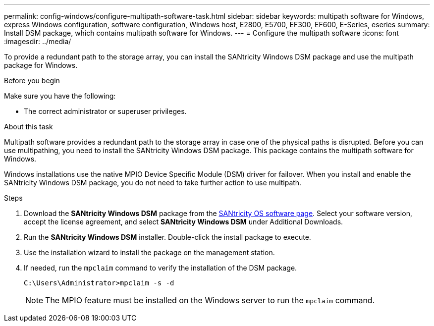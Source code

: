 ---
permalink: config-windows/configure-multipath-software-task.html
sidebar: sidebar
keywords: multipath software for Windows, express Windows configuration, software configuration, Windows host, E2800, E5700, EF300, EF600, E-Series, eseries
summary: Install DSM package, which contains multipath software for Windows.
---
= Configure the multipath software
:icons: font
:imagesdir: ../media/

[.lead]
To provide a redundant path to the storage array, you can install the SANtricity Windows DSM package and use the multipath package for Windows.

.Before you begin

Make sure you have the following:

* The correct administrator or superuser privileges.

.About this task

Multipath software provides a redundant path to the storage array in case one of the physical paths is disrupted. Before you can use multipathing, you need to install the SANtricity Windows DSM package. This package contains the multipath software for Windows.

Windows installations use the native MPIO Device Specific Module (DSM) driver for failover. When you install and enable the SANtricity Windows DSM package, you do not need to take further action to use multipath.

.Steps

. Download the *SANtricity Windows DSM* package from the https://mysupport.netapp.com/site/products/all/details/eseries-santricityos/downloads-tab[SANtricity OS software page^]. Select your software version, accept the license agreement, and select *SANtricity Windows DSM* under Additional Downloads.
. Run the *SANtricity Windows DSM* installer. Double-click the install package to execute.
. Use the installation wizard to install the package on the management station.
. If needed, run the `mpclaim` command to verify the installation of the DSM package. 
+
[source,cli]
----
C:\Users\Administrator>mpclaim -s -d
----
+
NOTE: The MPIO feature must be installed on the Windows server to run the `mpclaim` command. 

